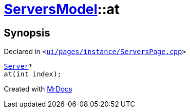 [#ServersModel-at]
= xref:ServersModel.adoc[ServersModel]::at
:relfileprefix: ../
:mrdocs:


== Synopsis

Declared in `&lt;https://github.com/PrismLauncher/PrismLauncher/blob/develop/ui/pages/instance/ServersPage.cpp#L366[ui&sol;pages&sol;instance&sol;ServersPage&period;cpp]&gt;`

[source,cpp,subs="verbatim,replacements,macros,-callouts"]
----
xref:Server.adoc[Server]*
at(int index);
----



[.small]#Created with https://www.mrdocs.com[MrDocs]#
